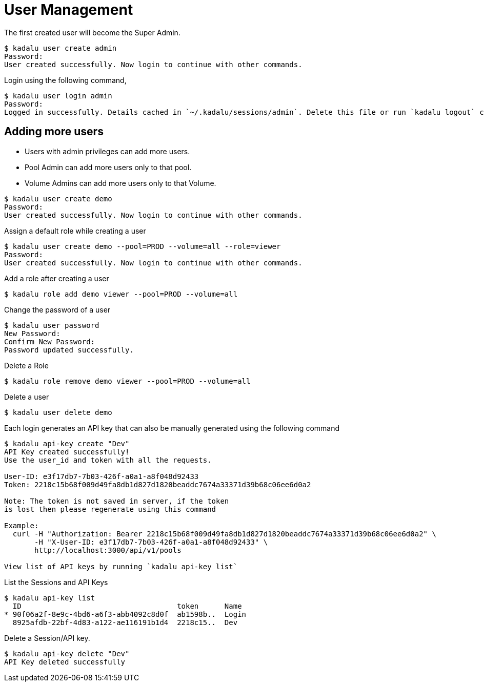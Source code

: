 = User Management

The first created user will become the Super Admin.

[source,console]
----
$ kadalu user create admin
Password:
User created successfully. Now login to continue with other commands.
----

Login using the following command,

[source,console]
----
$ kadalu user login admin
Password:
Logged in successfully. Details cached in `~/.kadalu/sessions/admin`. Delete this file or run `kadalu logout` command to delete the session.
----

== Adding more users

* Users with admin privileges can add more users.
* Pool Admin can add more users only to that pool.
* Volume Admins can add more users only to that Volume.

[source,console]
----
$ kadalu user create demo
Password:
User created successfully. Now login to continue with other commands.
----

Assign a default role while creating a user

[source,console]
----
$ kadalu user create demo --pool=PROD --volume=all --role=viewer
Password:
User created successfully. Now login to continue with other commands.
----

Add a role after creating a user

[source,console]
----
$ kadalu role add demo viewer --pool=PROD --volume=all
----

Change the password of a user

[source,console]
----
$ kadalu user password
New Password:
Confirm New Password:
Password updated successfully.
----

Delete a Role

[source,console]
----
$ kadalu role remove demo viewer --pool=PROD --volume=all
----

Delete a user

[source,console]
----
$ kadalu user delete demo
----

Each login generates an API key that can also be manually generated using the following command

[source,console]
----
$ kadalu api-key create "Dev"
API Key created successfully!
Use the user_id and token with all the requests.

User-ID: e3f17db7-7b03-426f-a0a1-a8f048d92433
Token: 2218c15b68f009d49fa8db1d827d1820beaddc7674a33371d39b68c06ee6d0a2

Note: The token is not saved in server, if the token
is lost then please regenerate using this command

Example:
  curl -H "Authorization: Bearer 2218c15b68f009d49fa8db1d827d1820beaddc7674a33371d39b68c06ee6d0a2" \
       -H "X-User-ID: e3f17db7-7b03-426f-a0a1-a8f048d92433" \
       http://localhost:3000/api/v1/pools

View list of API keys by running `kadalu api-key list`
----

List the Sessions and API Keys

[source,console]
----
$ kadalu api-key list
  ID                                    token      Name
* 90f06a2f-8e9c-4bd6-a6f3-abb4092c8d0f  ab1598b..  Login
  8925afdb-22bf-4d83-a122-ae116191b1d4  2218c15..  Dev
----

Delete a Session/API key.

[source,console]
----
$ kadalu api-key delete "Dev"
API Key deleted successfully
----
